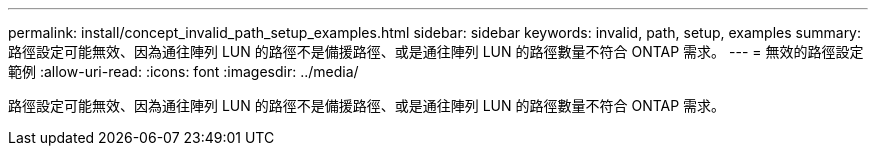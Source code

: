 ---
permalink: install/concept_invalid_path_setup_examples.html 
sidebar: sidebar 
keywords: invalid, path, setup, examples 
summary: 路徑設定可能無效、因為通往陣列 LUN 的路徑不是備援路徑、或是通往陣列 LUN 的路徑數量不符合 ONTAP 需求。 
---
= 無效的路徑設定範例
:allow-uri-read: 
:icons: font
:imagesdir: ../media/


[role="lead"]
路徑設定可能無效、因為通往陣列 LUN 的路徑不是備援路徑、或是通往陣列 LUN 的路徑數量不符合 ONTAP 需求。
